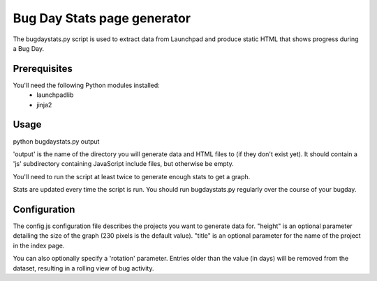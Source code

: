 Bug Day Stats page generator
============================

The bugdaystats.py script is used to extract data from Launchpad
and produce static HTML that shows progress during a Bug Day.

Prerequisites
-------------

You'll need the following Python modules installed:
 - launchpadlib
 - jinja2

Usage
-----

python bugdaystats.py output

'output' is the name of the directory you will generate data
and HTML files to (if they don't exist yet). It should contain a
'js' subdirectory containing JavaScript include files, but
otherwise be empty.

You'll need to run the script at least twice to generate enough
stats to get a graph.

Stats are updated every time the script is run. You should run
bugdaystats.py regularly over the course of your bugday.

Configuration
-------------

The config.js configuration file describes the projects you want
to generate data for. "height" is an optional parameter detailing
the size of the graph (230 pixels is the default value). "title"
is an optional parameter for the name of the project in the index
page.

You can also optionally specify a 'rotation' parameter. Entries older
than the value (in days) will be removed from the dataset, resulting
in a rolling view of bug activity.
